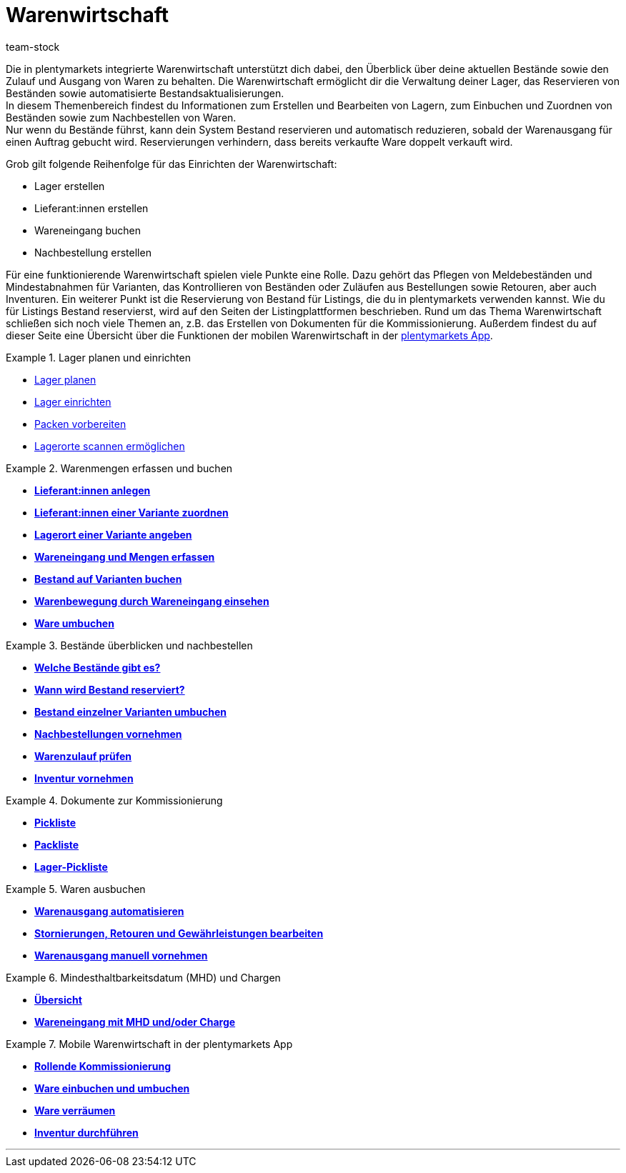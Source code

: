 = Warenwirtschaft
:keywords: Waren, Wareneingang, Warenausgang, Warenwirtschaft, Bestand, Warenbestand, Mobile Warenwirtschaft
:id: 200DET3
:author: team-stock

Die in plentymarkets integrierte Warenwirtschaft unterstützt dich dabei, den Überblick über deine aktuellen Bestände sowie den Zulauf und Ausgang von Waren zu behalten. Die Warenwirtschaft ermöglicht dir die Verwaltung deiner Lager, das Reservieren von Beständen sowie automatisierte Bestandsaktualisierungen. +
In diesem Themenbereich findest du Informationen zum Erstellen und Bearbeiten von Lagern, zum Einbuchen und Zuordnen von Beständen sowie zum Nachbestellen von Waren. +
Nur wenn du Bestände führst, kann dein System Bestand reservieren und automatisch reduzieren, sobald der Warenausgang für einen Auftrag gebucht wird. Reservierungen verhindern, dass bereits verkaufte Ware doppelt verkauft wird.

Grob gilt folgende Reihenfolge für das Einrichten der Warenwirtschaft:

* Lager erstellen
* Lieferant:innen erstellen
* Wareneingang buchen
* Nachbestellung erstellen

Für eine funktionierende Warenwirtschaft spielen viele Punkte eine Rolle. Dazu gehört das Pflegen von Meldebeständen und Mindestabnahmen für Varianten, das Kontrollieren von Beständen oder Zuläufen aus Bestellungen sowie Retouren, aber auch Inventuren. Ein weiterer Punkt ist die Reservierung von Bestand für Listings, die du in plentymarkets verwenden kannst. Wie du für Listings Bestand reservierst, wird auf den Seiten der Listingplattformen beschrieben. Rund um das Thema Warenwirtschaft schließen sich noch viele Themen an, z.B. das Erstellen von Dokumenten für die Kommissionierung. Außerdem findest du auf dieser Seite eine Übersicht über die Funktionen der mobilen Warenwirtschaft in der <<app#, plentymarkets App>>.

[.row]
====
[.col-md-6]
.Lager planen und einrichten
=====
* xref:warenwirtschaft:lager-einrichten.adoc#100[Lager planen]
* xref:warenwirtschaft:lager-einrichten.adoc#200[Lager einrichten]
* xref:warenwirtschaft:lager-einrichten.adoc#700[Packen vorbereiten]
* xref:warenwirtschaft:lager-einrichten.adoc#800[Lagerorte scannen ermöglichen]
=====

[.col-md-6]
.Warenmengen erfassen und buchen
=====
* **xref:crm:kontakte-verwalten.adoc#20[Lieferant:innen anlegen]**
* **xref:warenwirtschaft:wareneingaenge-verwalten.adoc#100[Lieferant:innen einer Variante zuordnen]**
* **xref:warenwirtschaft:wareneingaenge-verwalten.adoc#200[Lagerort einer Variante angeben]**
* **xref:warenwirtschaft:wareneingaenge-verwalten.adoc#500[Wareneingang und Mengen erfassen]**
* **xref:warenwirtschaft:wareneingaenge-verwalten.adoc#1100[Bestand auf Varianten buchen]**
* **xref:warenwirtschaft:wareneingaenge-verwalten.adoc#1300[Warenbewegung durch Wareneingang einsehen]**
* **xref:warenwirtschaft:umbuchungen-vornehmen.adoc#[Ware umbuchen]**
=====

[.col-md-6]
.Bestände überblicken und nachbestellen
=====
* **<<warenwirtschaft/warenbestaende-verwalten#100, Welche Bestände gibt es?>>**
* **<<warenwirtschaft/warenbestaende-verwalten#200, Wann wird Bestand reserviert?>>**
* **xref:warenwirtschaft:warenbestaende-verwalten.adoc#500[Bestand einzelner Varianten umbuchen]**
* **xref:warenwirtschaft:nachbestellungen-vornehmen.adoc#[Nachbestellungen vornehmen]**
* **xref:warenwirtschaft:rueckstandsliste-verwalten.adoc#[Warenzulauf prüfen]**
* **xref:warenwirtschaft:inventur-vornehmen.adoc#[Inventur vornehmen]**
=====

[.col-md-6]
.Dokumente zur Kommissionierung
=====
* **xref:auftraege:pickliste.adoc#[Pickliste]**
* **xref:auftraege:packliste.adoc#[Packliste]**
* **xref:auftraege:lager-pickliste.adoc#[Lager-Pickliste]**
=====

[.col-md-6]
.Waren ausbuchen
=====
* **xref:warenwirtschaft:waren-ausbuchen.adoc#20[Warenausgang automatisieren]**
* **<<warenwirtschaft/waren-ausbuchen#50, Stornierungen, Retouren und Gewährleistungen bearbeiten>>**
* **xref:warenwirtschaft:waren-ausbuchen.adoc#90[Warenausgang manuell vornehmen]**
=====

[.col-md-6]
.Mindesthaltbarkeitsdatum (MHD) und Chargen
=====
* **xref:warenwirtschaft:mhd-charge-verwalten.adoc#[Übersicht]**
* **<<warenwirtschaft/wareneingaenge-verwalten#810, Wareneingang mit MHD und/oder Charge>>**
=====

[.col-md-6]
.Mobile Warenwirtschaft in der plentymarkets App
=====
* **xref:app:rollende-kommissionierung.adoc#[Rollende Kommissionierung]**
* **xref:app:einbuchen-umbuchen.adoc#[Ware einbuchen und umbuchen]**
* **xref:app:verräumen.adoc#[Ware verräumen]**
* **xref:app:inventur.adoc#[Inventur durchführen]**
=====


====

'''
